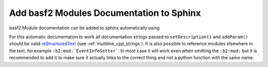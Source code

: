 Add basf2 Modules Documentation to Sphinx
-----------------------------------------

basf2 Module documentation can be added to sphinx automatically using

.. rst:directive:: b2-modules

  Will automatically document basf2 modules. Without any arguments it will
  document all existing modules. It has the following optional parameters

  .. rst:role:: package

    Only document modules found from a specific package

  .. rst:role:: library

    Only document modules found in the specified library. This is the name of
    the directory inside the ``modules/`` directory but with a prefix "lib"
    and suffix ".so". So if you want to document all modules in
    ``analysis/modules/ParticleCombiner`` this could be

    .. code-block:: rst

      .. b2-modules::
         :library: libParticleCombiner.so


  .. rst:role:: modules

    Explicitly choose the modules to document with a comma separated list of modules:

    .. code-block:: rst

      .. b2-modules::
         :modules: EventInfoSetter, EventInfoGetter

  .. rst:role:: regex-filter

    Can be used to filter the modules to be documented by a python
    :py:mod:`regular expression <re>` For example to show all modules in
    the ``framework`` package which begin with 'Event'.

    .. code-block:: rst

      .. b2-modules::
         :package: framework
         :regex-filter: ^Event

    .. note::  Can be used also for variables (see next section). For example
       to show all variables in the group "Kinematics" which begin with x

    .. code-block:: rst

      .. b2-variables::
         :group: Kinematics
         :regex-filter: ^x.*

  .. rst:role:: no-parameters

    if present do not document module parameters

  .. rst:role:: io-plots

    if present it will try to include a graph showing the required, optional
    and registered DataStore elements.

  .. rst:role:: noindex

    if present the modules will not be added to the index. This is useful if
    the same module is documented multiple times to select which of these
    should show up in the index.

    .. note:: This can be used also with variables (see next
       section) in that case if present the variables will not be added to the
       index. This is useful if the same variable is documented multiple times to
       select which of these should show up in the index.

For this automatic documentation to work all documentation strings passed to
``setDescription()`` and ``addParam()`` should be valid reStructuredText_ (see
:ref:`multiline_cpp_strings`). It is also possible to reference modules
elsewhere in the text, for example ``:b2:mod:`EventInfoSetter```. In most case
it will work even when omitting the ``:b2:mod:`` but it is recommended to add
it to make sure it actually links to the correct thing and not a python
function with the same name.

.. _reStructuredText: http://www.sphinx-doc.org/en/stable/rest.html